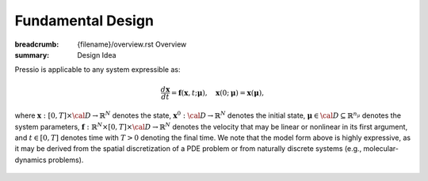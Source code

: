 Fundamental Design
###################

:breadcrumb: {filename}/overview.rst Overview
:summary: Design Idea

.. role:: math-info(math)
    :class: m-default

.. container::

	Pressio is applicable to any system expressible as:

	.. math::
	    :class: m-success

		\frac{d \boldsymbol{x}}{dt} = 
		\boldsymbol{f}(\boldsymbol{x},t; \boldsymbol{\mu}), 
		\quad \boldsymbol{x}(0;\boldsymbol{\mu}) = \boldsymbol{x}(\boldsymbol{\mu}),

	where :math-info:`\boldsymbol{x}: [0, T] \times {\cal D} \rightarrow  \mathbb{R}^N` 
	denotes the state, :math-info:`\boldsymbol{x}^0: {\cal D} \rightarrow \mathbb{R}^{N}` 
	denotes the initial state, :math-info:`\boldsymbol{\mu} \in {\cal D} 
	\subseteq \mathbb{R}^{n_{\mu}}` denotes the system parameters, 
	:math-info:`\boldsymbol{f}:\mathbb{R}^{N} \times [0,T] \times {\cal D} \rightarrow \mathbb{R}^{N}` denotes the velocity that may be linear or nonlinear in its first argument,
	and :math-info:`t\in[0,T]` denotes time with :math-info:`T>0` denoting the final time.
	We note that the model form above is highly expressive, as it may be derived 
	from the spatial discretization of a PDE problem or from naturally 
	discrete systems (e.g., molecular-dynamics problems).


.. block-primary:: Design Idea

	We leverage this simple, expressive mathematical framework 
	as a pivotal design choice to enable a minimal application 
	programming interface (API) that is natural to dynamical systems.


.. figure:: {static}/img/schematic.svg

